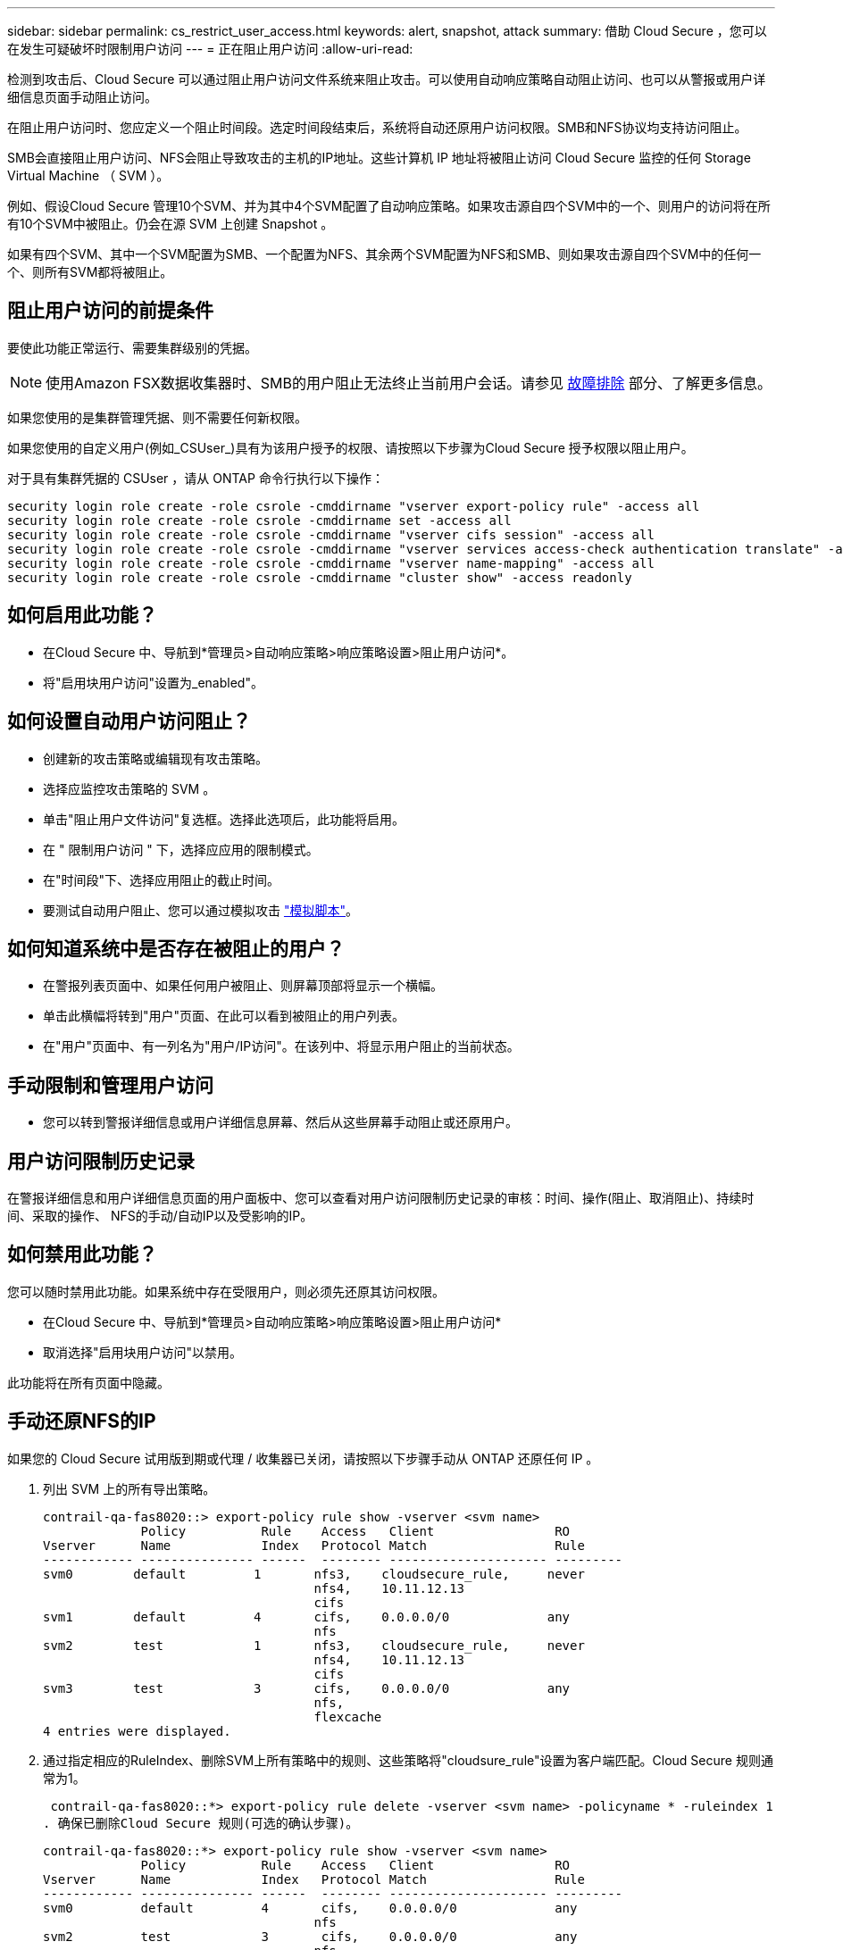 ---
sidebar: sidebar 
permalink: cs_restrict_user_access.html 
keywords: alert, snapshot,  attack 
summary: 借助 Cloud Secure ，您可以在发生可疑破坏时限制用户访问 
---
= 正在阻止用户访问
:allow-uri-read: 


[role="lead"]
检测到攻击后、Cloud Secure 可以通过阻止用户访问文件系统来阻止攻击。可以使用自动响应策略自动阻止访问、也可以从警报或用户详细信息页面手动阻止访问。

在阻止用户访问时、您应定义一个阻止时间段。选定时间段结束后，系统将自动还原用户访问权限。SMB和NFS协议均支持访问阻止。

SMB会直接阻止用户访问、NFS会阻止导致攻击的主机的IP地址。这些计算机 IP 地址将被阻止访问 Cloud Secure 监控的任何 Storage Virtual Machine （ SVM ）。

例如、假设Cloud Secure 管理10个SVM、并为其中4个SVM配置了自动响应策略。如果攻击源自四个SVM中的一个、则用户的访问将在所有10个SVM中被阻止。仍会在源 SVM 上创建 Snapshot 。

如果有四个SVM、其中一个SVM配置为SMB、一个配置为NFS、其余两个SVM配置为NFS和SMB、则如果攻击源自四个SVM中的任何一个、则所有SVM都将被阻止。



== 阻止用户访问的前提条件

要使此功能正常运行、需要集群级别的凭据。


NOTE: 使用Amazon FSX数据收集器时、SMB的用户阻止无法终止当前用户会话。请参见 <<troubleshooting,故障排除>> 部分、了解更多信息。

如果您使用的是集群管理凭据、则不需要任何新权限。

如果您使用的自定义用户(例如_CSUser_)具有为该用户授予的权限、请按照以下步骤为Cloud Secure 授予权限以阻止用户。

对于具有集群凭据的 CSUser ，请从 ONTAP 命令行执行以下操作：

....
security login role create -role csrole -cmddirname "vserver export-policy rule" -access all
security login role create -role csrole -cmddirname set -access all
security login role create -role csrole -cmddirname "vserver cifs session" -access all
security login role create -role csrole -cmddirname "vserver services access-check authentication translate" -access all
security login role create -role csrole -cmddirname "vserver name-mapping" -access all
security login role create -role csrole -cmddirname "cluster show" -access readonly
....


== 如何启用此功能？

* 在Cloud Secure 中、导航到*管理员>自动响应策略>响应策略设置>阻止用户访问*。
* 将"启用块用户访问"设置为_enabled"。




== 如何设置自动用户访问阻止？

* 创建新的攻击策略或编辑现有攻击策略。
* 选择应监控攻击策略的 SVM 。
* 单击"阻止用户文件访问"复选框。选择此选项后，此功能将启用。
* 在 " 限制用户访问 " 下，选择应应用的限制模式。
* 在"时间段"下、选择应用阻止的截止时间。
* 要测试自动用户阻止、您可以通过模拟攻击 link:concept_cs_attack_simulator.html["模拟脚本"]。




== 如何知道系统中是否存在被阻止的用户？

* 在警报列表页面中、如果任何用户被阻止、则屏幕顶部将显示一个横幅。
* 单击此横幅将转到"用户"页面、在此可以看到被阻止的用户列表。
* 在"用户"页面中、有一列名为"用户/IP访问"。在该列中、将显示用户阻止的当前状态。




== 手动限制和管理用户访问

* 您可以转到警报详细信息或用户详细信息屏幕、然后从这些屏幕手动阻止或还原用户。




== 用户访问限制历史记录

在警报详细信息和用户详细信息页面的用户面板中、您可以查看对用户访问限制历史记录的审核：时间、操作(阻止、取消阻止)、持续时间、采取的操作、 NFS的手动/自动IP以及受影响的IP。



== 如何禁用此功能？

您可以随时禁用此功能。如果系统中存在受限用户，则必须先还原其访问权限。

* 在Cloud Secure 中、导航到*管理员>自动响应策略>响应策略设置>阻止用户访问*
* 取消选择"启用块用户访问"以禁用。


此功能将在所有页面中隐藏。



== 手动还原NFS的IP

如果您的 Cloud Secure 试用版到期或代理 / 收集器已关闭，请按照以下步骤手动从 ONTAP 还原任何 IP 。

. 列出 SVM 上的所有导出策略。
+
....
contrail-qa-fas8020::> export-policy rule show -vserver <svm name>
             Policy          Rule    Access   Client                RO
Vserver      Name            Index   Protocol Match                 Rule
------------ --------------- ------  -------- --------------------- ---------
svm0        default         1       nfs3,    cloudsecure_rule,     never
                                    nfs4,    10.11.12.13
                                    cifs
svm1        default         4       cifs,    0.0.0.0/0             any
                                    nfs
svm2        test            1       nfs3,    cloudsecure_rule,     never
                                    nfs4,    10.11.12.13
                                    cifs
svm3        test            3       cifs,    0.0.0.0/0             any
                                    nfs,
                                    flexcache
4 entries were displayed.
....
. 通过指定相应的RuleIndex、删除SVM上所有策略中的规则、这些策略将"cloudsure_rule"设置为客户端匹配。Cloud Secure 规则通常为1。
+
 contrail-qa-fas8020::*> export-policy rule delete -vserver <svm name> -policyname * -ruleindex 1
. 确保已删除Cloud Secure 规则(可选的确认步骤)。
+
....
contrail-qa-fas8020::*> export-policy rule show -vserver <svm name>
             Policy          Rule    Access   Client                RO
Vserver      Name            Index   Protocol Match                 Rule
------------ --------------- ------  -------- --------------------- ---------
svm0         default         4       cifs,    0.0.0.0/0             any
                                    nfs
svm2         test            3       cifs,    0.0.0.0/0             any
                                    nfs,
                                    flexcache
2 entries were displayed.
....




== 手动还原SMB用户

如果您的Cloud Secure 试用版到期或代理/收集器已关闭、请按照以下步骤手动从ONTAP 还原任何用户。

您可以从用户列表页面获取Cloud Secure 中阻止的用户列表。

. 使用cluster _admin_凭据登录到ONTAP 集群(要解除对用户的阻止)。(对于Amazon FSX、使用FSX凭据登录)。
. 运行以下命令以列出所有SVM中被Cloud Secure for SMB阻止的所有用户：
+
 vserver name-mapping show -direction win-unix -replacement " "
+
....
Vserver:   <vservername>
Direction: win-unix
Position Hostname         IP Address/Mask
-------- ---------------- ----------------
1       -                 -                   Pattern: CSLAB\\US040
                                         Replacement:
2       -                 -                   Pattern: CSLAB\\US030
                                         Replacement:
2 entries were displayed.
....


在上述输出中、域CSL阻止了2个用户(US030、US040)。

. 从上述输出中确定位置后、运行以下命令以解除对用户的阻止：
+
 vserver name-mapping delete -direction win-unix -position <position>
. 运行命令以确认用户未被阻止：
+
 vserver name-mapping show -direction win-unix -replacement " "


对于先前已阻止的用户、不应显示任何条目。



== 故障排除

|===
| 问题 | 请尝试此操作 


| 尽管存在攻击，但某些用户并未受到限制。 | 1. 确保 SVM 的数据收集器和代理处于 _running 状态。如果停止了数据收集器和代理， Cloud Secure 将无法发送命令。2. 这是因为用户可能已使用以前未使用的新 IP 从计算机访问存储。限制通过用户访问存储的主机的 IP 地址进行。在 UI （ "Alert Details" （警报详细信息） >"Access Limtion History" （此用户的访问限制历史记录） >"Affected IPs" （受影响的 IP ））中检查受限 IP 地址列表。如果用户要从 IP 与受限 IP 不同的主机访问存储，则用户仍可通过非受限 IP 访问存储。如果用户尝试从 IP 受限的主机访问，则无法访问存储。 


| 手动单击限制访问会显示 " 此用户的 IP 地址已受限制 " 。 | 要限制的 IP 已被其他用户限制。 


| 无法修改策略。原因：未获得该命令的授权。 | 检查是否使用CsUser、是否已按上述方式为用户授予权限。 


| 我看到错误：svm1：用户域\\user01的现有CIFS会话未关闭。此错误会显示在警报详细信息页面上的"Action take"部分以及"Alert & User List"页面下的"Access Limtion History"下。如果出现此错误、则不会关闭用户当前会话、但是、在存储期限到期之前、系统会阻止用户进行任何新会话。 | 这是Amazon FSX中的已知问题描述。Cloud Secure 将无法关闭现有SMB会话。当前没有可用于阻止Amazon FSX的现有SMB会话的临时解决策。如果收集器类型为CVO或ONTAP 、请确保中所述的权限正确 <<prerequisites-for-user-access-blocking,前提条件>> 部分。 
|===